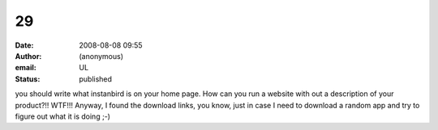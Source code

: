 29
##
:date: 2008-08-08 09:55
:author: (anonymous)
:email: UL
:status: published

you should write what instanbird is on your home page. How can you run a website with out a description of your product?!! WTF!!! Anyway, I found the download links, you know, just in case I need to download a random app and try to figure out what it is doing ;-)
